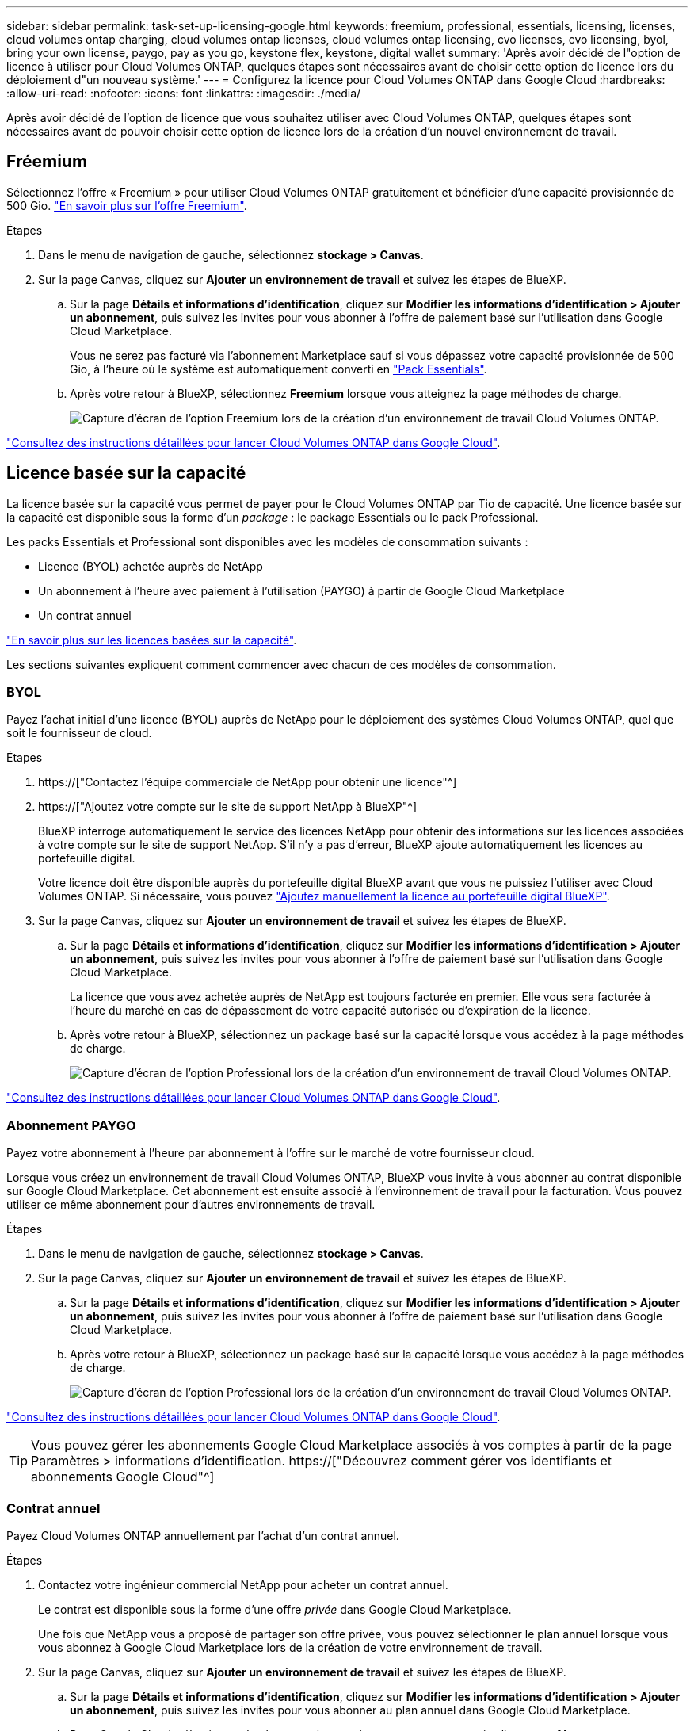 ---
sidebar: sidebar 
permalink: task-set-up-licensing-google.html 
keywords: freemium, professional, essentials, licensing, licenses, cloud volumes ontap charging, cloud volumes ontap licenses, cloud volumes ontap licensing, cvo licenses, cvo licensing, byol, bring your own license, paygo, pay as you go, keystone flex, keystone, digital wallet 
summary: 'Après avoir décidé de l"option de licence à utiliser pour Cloud Volumes ONTAP, quelques étapes sont nécessaires avant de choisir cette option de licence lors du déploiement d"un nouveau système.' 
---
= Configurez la licence pour Cloud Volumes ONTAP dans Google Cloud
:hardbreaks:
:allow-uri-read: 
:nofooter: 
:icons: font
:linkattrs: 
:imagesdir: ./media/


[role="lead"]
Après avoir décidé de l'option de licence que vous souhaitez utiliser avec Cloud Volumes ONTAP, quelques étapes sont nécessaires avant de pouvoir choisir cette option de licence lors de la création d'un nouvel environnement de travail.



== Fréemium

Sélectionnez l'offre « Freemium » pour utiliser Cloud Volumes ONTAP gratuitement et bénéficier d'une capacité provisionnée de 500 Gio. link:concept-licensing.html#freemium-offering["En savoir plus sur l'offre Freemium"].

.Étapes
. Dans le menu de navigation de gauche, sélectionnez *stockage > Canvas*.
. Sur la page Canvas, cliquez sur *Ajouter un environnement de travail* et suivez les étapes de BlueXP.
+
.. Sur la page *Détails et informations d'identification*, cliquez sur *Modifier les informations d'identification > Ajouter un abonnement*, puis suivez les invites pour vous abonner à l'offre de paiement basé sur l'utilisation dans Google Cloud Marketplace.
+
Vous ne serez pas facturé via l'abonnement Marketplace sauf si vous dépassez votre capacité provisionnée de 500 Gio, à l'heure où le système est automatiquement converti en link:concept-licensing.html#capacity-based-licensing-packages["Pack Essentials"].

.. Après votre retour à BlueXP, sélectionnez *Freemium* lorsque vous atteignez la page méthodes de charge.
+
image:screenshot-freemium.png["Capture d'écran de l'option Freemium lors de la création d'un environnement de travail Cloud Volumes ONTAP."]





link:task-deploying-gcp.html["Consultez des instructions détaillées pour lancer Cloud Volumes ONTAP dans Google Cloud"].



== Licence basée sur la capacité

La licence basée sur la capacité vous permet de payer pour le Cloud Volumes ONTAP par Tio de capacité. Une licence basée sur la capacité est disponible sous la forme d'un _package_ : le package Essentials ou le pack Professional.

Les packs Essentials et Professional sont disponibles avec les modèles de consommation suivants :

* Licence (BYOL) achetée auprès de NetApp
* Un abonnement à l'heure avec paiement à l'utilisation (PAYGO) à partir de Google Cloud Marketplace
* Un contrat annuel


link:concept-licensing.html#freemium-offering["En savoir plus sur les licences basées sur la capacité"].

Les sections suivantes expliquent comment commencer avec chacun de ces modèles de consommation.



=== BYOL

Payez l'achat initial d'une licence (BYOL) auprès de NetApp pour le déploiement des systèmes Cloud Volumes ONTAP, quel que soit le fournisseur de cloud.

.Étapes
. https://["Contactez l'équipe commerciale de NetApp pour obtenir une licence"^]
. https://["Ajoutez votre compte sur le site de support NetApp à BlueXP"^]
+
BlueXP interroge automatiquement le service des licences NetApp pour obtenir des informations sur les licences associées à votre compte sur le site de support NetApp. S'il n'y a pas d'erreur, BlueXP ajoute automatiquement les licences au portefeuille digital.

+
Votre licence doit être disponible auprès du portefeuille digital BlueXP avant que vous ne puissiez l'utiliser avec Cloud Volumes ONTAP. Si nécessaire, vous pouvez link:task-manage-capacity-licenses.html#add-purchased-licenses-to-your-account["Ajoutez manuellement la licence au portefeuille digital BlueXP"].

. Sur la page Canvas, cliquez sur *Ajouter un environnement de travail* et suivez les étapes de BlueXP.
+
.. Sur la page *Détails et informations d'identification*, cliquez sur *Modifier les informations d'identification > Ajouter un abonnement*, puis suivez les invites pour vous abonner à l'offre de paiement basé sur l'utilisation dans Google Cloud Marketplace.
+
La licence que vous avez achetée auprès de NetApp est toujours facturée en premier. Elle vous sera facturée à l'heure du marché en cas de dépassement de votre capacité autorisée ou d'expiration de la licence.

.. Après votre retour à BlueXP, sélectionnez un package basé sur la capacité lorsque vous accédez à la page méthodes de charge.
+
image:screenshot-professional.png["Capture d'écran de l'option Professional lors de la création d'un environnement de travail Cloud Volumes ONTAP."]





link:task-deploying-gcp.html["Consultez des instructions détaillées pour lancer Cloud Volumes ONTAP dans Google Cloud"].



=== Abonnement PAYGO

Payez votre abonnement à l'heure par abonnement à l'offre sur le marché de votre fournisseur cloud.

Lorsque vous créez un environnement de travail Cloud Volumes ONTAP, BlueXP vous invite à vous abonner au contrat disponible sur Google Cloud Marketplace. Cet abonnement est ensuite associé à l'environnement de travail pour la facturation. Vous pouvez utiliser ce même abonnement pour d'autres environnements de travail.

.Étapes
. Dans le menu de navigation de gauche, sélectionnez *stockage > Canvas*.
. Sur la page Canvas, cliquez sur *Ajouter un environnement de travail* et suivez les étapes de BlueXP.
+
.. Sur la page *Détails et informations d'identification*, cliquez sur *Modifier les informations d'identification > Ajouter un abonnement*, puis suivez les invites pour vous abonner à l'offre de paiement basé sur l'utilisation dans Google Cloud Marketplace.
.. Après votre retour à BlueXP, sélectionnez un package basé sur la capacité lorsque vous accédez à la page méthodes de charge.
+
image:screenshot-professional.png["Capture d'écran de l'option Professional lors de la création d'un environnement de travail Cloud Volumes ONTAP."]





link:task-deploying-gcp.html["Consultez des instructions détaillées pour lancer Cloud Volumes ONTAP dans Google Cloud"].


TIP: Vous pouvez gérer les abonnements Google Cloud Marketplace associés à vos comptes à partir de la page Paramètres > informations d'identification. https://["Découvrez comment gérer vos identifiants et abonnements Google Cloud"^]



=== Contrat annuel

Payez Cloud Volumes ONTAP annuellement par l'achat d'un contrat annuel.

.Étapes
. Contactez votre ingénieur commercial NetApp pour acheter un contrat annuel.
+
Le contrat est disponible sous la forme d'une offre _privée_ dans Google Cloud Marketplace.

+
Une fois que NetApp vous a proposé de partager son offre privée, vous pouvez sélectionner le plan annuel lorsque vous vous abonnez à Google Cloud Marketplace lors de la création de votre environnement de travail.

. Sur la page Canvas, cliquez sur *Ajouter un environnement de travail* et suivez les étapes de BlueXP.
+
.. Sur la page *Détails et informations d'identification*, cliquez sur *Modifier les informations d'identification > Ajouter un abonnement*, puis suivez les invites pour vous abonner au plan annuel dans Google Cloud Marketplace.
.. Dans Google Cloud, sélectionnez le plan annuel partagé avec votre compte, puis cliquez sur *Abonnez-vous*.
.. Après votre retour à BlueXP, sélectionnez un package basé sur la capacité lorsque vous accédez à la page méthodes de charge.
+
image:screenshot-professional.png["Capture d'écran de l'option Professional lors de la création d'un environnement de travail Cloud Volumes ONTAP."]





link:task-deploying-gcp.html["Consultez des instructions détaillées pour lancer Cloud Volumes ONTAP dans Google Cloud"].



== Abonnement Keystone

L'abonnement Keystone est un service d'abonnement avec paiement basé sur l'utilisation. link:concept-licensing.html#keystone-subscription["En savoir plus sur les abonnements NetApp Keystone"].

.Étapes
. Si vous n'avez pas encore d'abonnement, https://["Contactez NetApp"^]
. Mailto:ng-keystone-success@netapp.com[Contactez NetApp] pour autoriser votre compte utilisateur BlueXP avec un ou plusieurs abonnements Keystone.
. Après que NetApp autorise votre compte, link:task-manage-keystone.html#link-a-subscription["Associez vos abonnements pour une utilisation avec Cloud Volumes ONTAP"].
. Sur la page Canvas, cliquez sur *Ajouter un environnement de travail* et suivez les étapes de BlueXP.
+
.. Sélectionnez la méthode de facturation de l'abonnement Keystone lorsque vous êtes invité à choisir une méthode de facturation.
+
image:screenshot-keystone.png["Capture d'écran de l'option d'abonnement Keystone lors de la création d'un environnement de travail Cloud Volumes ONTAP."]





link:task-deploying-gcp.html["Consultez des instructions détaillées pour lancer Cloud Volumes ONTAP dans Google Cloud"].

